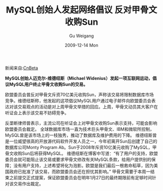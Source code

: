 #+TITLE: MySQL创始人发起网络倡议 反对甲骨文收购Sun
#+AUTHOR: Gu Weigang
#+EMAIL: guweigang@outlook.com
#+DATE: 2009-12-14 Mon
#+URI: /blog/2009/12/14/mysql-founder-initiated-against-oracle/
#+KEYWORDS: 
#+TAGS: mysql, sun, 甲骨文
#+LANGUAGE: zh_CN
#+OPTIONS: H:3 num:nil toc:nil \n:nil ::t |:t ^:nil -:nil f:t *:t <:t
#+DESCRIPTION: 

新闻来自:[[http://www.cnbeta.com/][CnBeta]]




*MySQL创始人迈克尔-维德纽斯（Michael Widenius）发起一项互联网运动，倡议MySQL用户终止甲骨文收购Sun的交易。*




欧盟委员会曾反对甲骨文斥资70亿美元收购Sun，声称该交易将限制数据库市场竞争。维德纽斯称，他发起的这项倡议MySQL用户通过电子邮件向欧盟委员会表达对该交易观点的活动是对上周甲骨文举措的回应。上周，甲骨文动员其大客户在听证会上表示该交易不妨碍竞争。




反垄断律师曾表示，主流公司在听证会上对甲骨文收购Sun表示支持，可能会影响欧盟委员会裁定。
全球数据库市场一直为技术巨头甲骨文、IBM和微软所控制，MySQL曾是该市场上的一枝独秀，推动了数据库及维护费用的下降。
维德纽斯曾是一位威望很高的开放源代码软件开发人员之一，今年初离开Sun后创建了自己的数据库公司Monty Program Ab。Sun于2008年斥资10亿美元收购了MySQL，甲骨文收购Sun后将获得MySQL。
维德纽斯在博客中写道：“有了用户的支持，欧盟委员会就可能阻止该交易或要求甲骨文修改有关MySQL条款，给用户提供别的保障；没有用户支持，上述希望将化为泡影。欧盟是我们最后一根救命稻草，因为美国政府已批准了该交易，而欧盟委员会还在担忧其影响。”
甲骨文需要于本周一结束之前提交正式提案，保证欧盟委员会在明年1月27日的最终期限前有足够时间针对该交易作出裁定。


